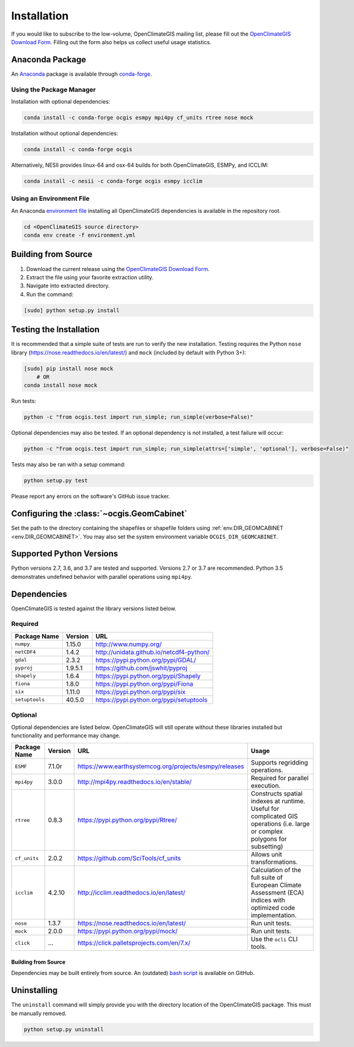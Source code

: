 ============
Installation
============

If you would like to subscribe to the low-volume, OpenClimateGIS mailing list, please fill out the `OpenClimateGIS Download Form`_. Filling out the form also helps us collect useful usage statistics.

Anaconda Package
----------------

An `Anaconda <https://store.continuum.io/cshop/anaconda/>`_ package is available through `conda-forge <https://conda-forge.github.io/>`_.

Using the Package Manager
+++++++++++++++++++++++++

Installation with optional dependencies:

.. code-block:: sh

   conda install -c conda-forge ocgis esmpy mpi4py cf_units rtree nose mock

Installation without optional dependencies:

.. code-block:: sh

   conda install -c conda-forge ocgis

Alternatively, NESII provides linux-64 and osx-64 builds for both OpenClimateGIS, ESMPy, and ICCLIM:

.. code-block:: sh

   conda install -c nesii -c conda-forge ocgis esmpy icclim

Using an Environment File
+++++++++++++++++++++++++

An Anaconda `environment file <https://conda.io/docs/using/envs.html#use-environment-from-file>`_ installing all OpenClimateGIS dependencies is available in the repository root.

.. code-block:: sh

    cd <OpenClimateGIS source directory>
    conda env create -f environment.yml

Building from Source
--------------------

1. Download the current release using the `OpenClimateGIS Download Form`_.
2. Extract the file using your favorite extraction utility.
3. Navigate into extracted directory.
4. Run the command:

.. code-block:: sh

   [sudo] python setup.py install

Testing the Installation
------------------------

It is recommended that a simple suite of tests are run to verify the new installation. Testing requires the Python ``nose`` library (https://nose.readthedocs.io/en/latest/) and ``mock`` (included by default with Python 3+):

.. code-block:: sh

    [sudo] pip install nose mock
        # OR
    conda install nose mock

Run tests:

.. code-block:: sh

    python -c "from ocgis.test import run_simple; run_simple(verbose=False)"

Optional dependencies may also be tested. If an optional dependency is not installed, a test failure will occur:

.. code-block:: sh

    python -c "from ocgis.test import run_simple; run_simple(attrs=['simple', 'optional'], verbose=False)"

Tests may also be ran with a setup command:

.. code-block:: sh

    python setup.py test

Please report any errors on the software's GitHub issue tracker.

Configuring the :class:`~ocgis.GeomCabinet`
-------------------------------------------

Set the path to the directory containing the shapefiles or shapefile folders using :ref:`env.DIR_GEOMCABINET <env.DIR_GEOMCABINET>`. You may also set the system environment variable ``OCGIS_DIR_GEOMCABINET``.

Supported Python Versions
-------------------------

Python versions 2.7, 3.6, and 3.7 are tested and supported. Versions 2.7 or 3.7 are recommended. Python 3.5 demonstrates undefined behavior with parallel operations using ``mpi4py``.

Dependencies
------------

OpenClimateGIS is tested against the library versions listed below.

Required
++++++++

============== ======= ========================================
Package Name   Version URL
============== ======= ========================================
``numpy``      1.15.0  http://www.numpy.org/
``netCDF4``    1.4.2   http://unidata.github.io/netcdf4-python/
``gdal``       2.3.2   https://pypi.python.org/pypi/GDAL/
``pyproj``     1.9.5.1 https://github.com/jswhit/pyproj
``shapely``    1.6.4   https://pypi.python.org/pypi/Shapely
``fiona``      1.8.0   https://pypi.python.org/pypi/Fiona
``six``        1.11.0  https://pypi.python.org/pypi/six
``setuptools`` 40.5.0  https://pypi.python.org/pypi/setuptools
============== ======= ========================================

Optional
++++++++

Optional dependencies are listed below. OpenClimateGIS will still operate without these libraries installed but functionality and performance may change.

============= ======= ====================================================== =================================================================================================================================
Package Name  Version  URL                                                    Usage
============= ======= ====================================================== =================================================================================================================================
``ESMF``      7.1.0r  https://www.earthsystemcog.org/projects/esmpy/releases Supports regridding operations.
``mpi4py``    3.0.0   http://mpi4py.readthedocs.io/en/stable/                Required for parallel execution.
``rtree``     0.8.3   https://pypi.python.org/pypi/Rtree/                    Constructs spatial indexes at runtime. Useful for complicated GIS operations (i.e. large or complex polygons for subsetting)
``cf_units``  2.0.2   https://github.com/SciTools/cf_units                   Allows unit transformations.
``icclim``    4.2.10  http://icclim.readthedocs.io/en/latest/                Calculation of the full suite of European Climate Assessment (ECA) indices with optimized code implementation.
``nose``      1.3.7   https://nose.readthedocs.io/en/latest/                 Run unit tests.
``mock``      2.0.0   https://pypi.python.org/pypi/mock/                     Run unit tests.
``click``     ...     https://click.palletsprojects.com/en/7.x/              Use the ``ocli`` CLI tools.
============= ======= ====================================================== =================================================================================================================================

Building from Source
~~~~~~~~~~~~~~~~~~~~

Dependencies may be built entirely from source. An (outdated) `bash script`_ is available on GitHub.

Uninstalling
------------

The ``uninstall`` command will simply provide you with the directory location of the OpenClimateGIS package. This must be manually removed.

.. code-block:: sh

    python setup.py uninstall

.. _bash script: https://github.com/NCPP/ocgis/blob/master/misc/sh/install_geospatial.sh
.. _source: https://github.com/NCPP/ocgis
.. _OpenClimateGIS Download Form: http://cli.re/openclimategisdownloadform
